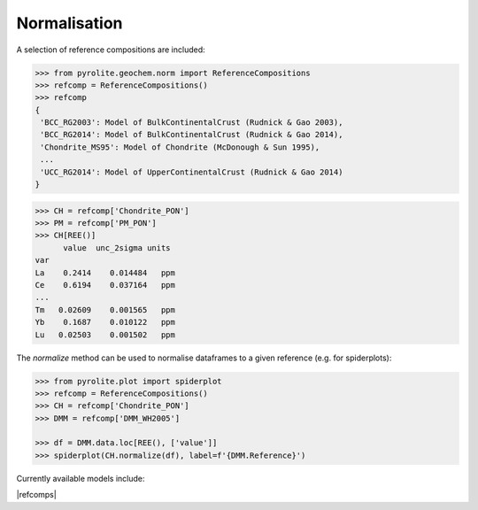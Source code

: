 Normalisation
==============

A selection of reference compositions are included:

.. code-block:: python

  >>> from pyrolite.geochem.norm import ReferenceCompositions
  >>> refcomp = ReferenceCompositions()
  >>> refcomp
  {
   'BCC_RG2003': Model of BulkContinentalCrust (Rudnick & Gao 2003),
   'BCC_RG2014': Model of BulkContinentalCrust (Rudnick & Gao 2014),
   'Chondrite_MS95': Model of Chondrite (McDonough & Sun 1995),
   ...
   'UCC_RG2014': Model of UpperContinentalCrust (Rudnick & Gao 2014)
  }


.. code-block:: python

  >>> CH = refcomp['Chondrite_PON']
  >>> PM = refcomp['PM_PON']
  >>> CH[REE()]
        value  unc_2sigma units
  var
  La    0.2414    0.014484   ppm
  Ce    0.6194    0.037164   ppm
  ...
  Tm   0.02609    0.001565   ppm
  Yb    0.1687    0.010122   ppm
  Lu   0.02503    0.001502   ppm


The `normalize` method can be used to normalise dataframes to a given reference (e.g. for spiderplots):

.. code-block:: python

  >>> from pyrolite.plot import spiderplot
  >>> refcomp = ReferenceCompositions()
  >>> CH = refcomp['Chondrite_PON']
  >>> DMM = refcomp['DMM_WH2005']

  >>> df = DMM.data.loc[REE(), ['value']]
  >>> spiderplot(CH.normalize(df), label=f'{DMM.Reference}')


.. image:: ../../../_static/NormSpiderplot.png
   :height: 250px
   :align: center

.. seealso:: `Pandas Lambda Ln(REE) Function <../lambdas/pandaslambdas.html>`__,
             `Lambdas for Dimensional Reduction <../lambdas/lambdadimreduction.html>`__,
             `REE Radii Plot <../plotting/REE_radii_plot.html>`__

Currently available models include:

|refcomps|
